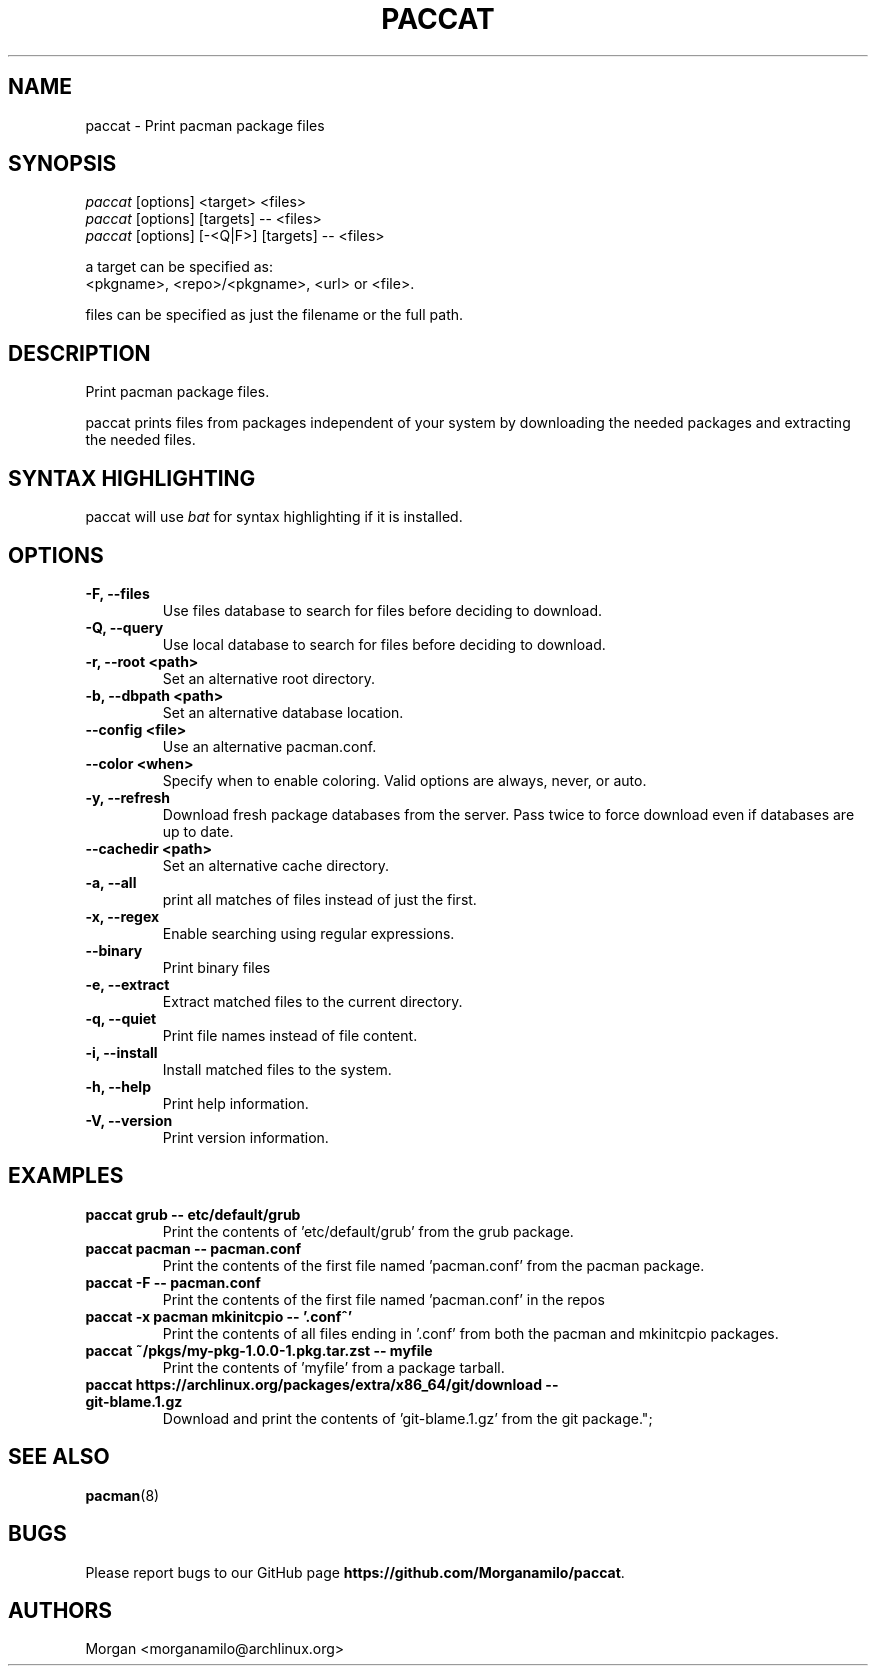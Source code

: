 .TH "PACCAT" "1" "2021\-10\-26" "paccat v0.1.0 "Paccat Manual"
.nh
.ad l
.SH NAME
paccat \- Print pacman package files

.SH SYNOPSIS
.nf
\fIpaccat\fR [options] <target> <files>
\fIpaccat\fR [options] [targets] -- <files>
\fIpaccat\fR [options] [-<Q|F>] [targets] -- <files>
.fi
.sp
a target can be specified as:
    <pkgname>, <repo>/<pkgname>, <url> or <file>.
.sp
files can be specified as just the filename or the full path.

.SH DESCRIPTION
Print pacman package files.

paccat prints files from packages independent of your system by downloading the needed
packages and extracting the needed files.


.SH SYNTAX HIGHLIGHTING
paccat will use \fIbat\fR for syntax highlighting if it is installed.

.SH OPTIONS
.TP

.TP
.B \-F, \-\-files
Use files database to search for files before deciding to download.

.TP
.B \-Q, \-\-query
Use local database to search for files before deciding to download.

.TP
.B \-r, \-\-root <path>
Set an alternative root directory.

.TP
.B \-b, \-\-dbpath <path>
Set an alternative database location.

.TP
.B \-\-config <file>
Use an alternative pacman.conf.

.TP
.B \-\-color <when>
Specify when to enable coloring. Valid options are always, never, or auto.

.TP
.B \-y, \-\-refresh
Download fresh package databases from the server. Pass twice to force download even if
databases are up to date.

.TP
.B \-\-cachedir <path>
Set an alternative cache directory.

.TP
.B \-a, \-\-all
print all matches of files instead of just the first.

.TP
.B \-x, \-\-regex
Enable searching using regular expressions.

.TP
.B \-\-binary
Print binary files

.TP
.B \-e, \-\-extract
Extract matched files to the current directory.

.TP
.B \-q, \-\-quiet
Print file names instead of file content.

.TP
.B \-i, \-\-install
Install matched files to the system.

.TP
.B \-h, \-\-help
Print help information.

.TP
.B \-V, \-\-version
Print version information.

.SH EXAMPLES
.TP
.B paccat grub \-\- etc/default/grub
Print the contents of 'etc/default/grub' from the grub package.

.TP
.B paccat pacman \-\- pacman.conf
Print the contents of the first file named 'pacman.conf' from the pacman package.

.TP
.B paccat \-F \-\- pacman.conf
Print the contents of the first file named 'pacman.conf' in the repos

.TP
.B paccat \-x pacman mkinitcpio \-\- '\\.conf^'
Print the contents of all files ending in '.conf' from both the pacman and mkinitcpio packages.

.TP
.B paccat ~/pkgs/my\-pkg\-1.0.0\-1.pkg.tar.zst \-\- myfile
Print the contents of 'myfile' from a package tarball.

.TP
.B paccat https://archlinux.org/packages/extra/x86_64/git/download \-\- git\-blame.1.gz
Download and print the contents of 'git-blame.1.gz' from the git package.";

.SH SEE ALSO
.BR pacman (8)

.SH BUGS
Please report bugs to our GitHub page \fBhttps://github.com/Morganamilo/paccat\fR.

.SH AUTHORS
Morgan <morganamilo@archlinux.org>
